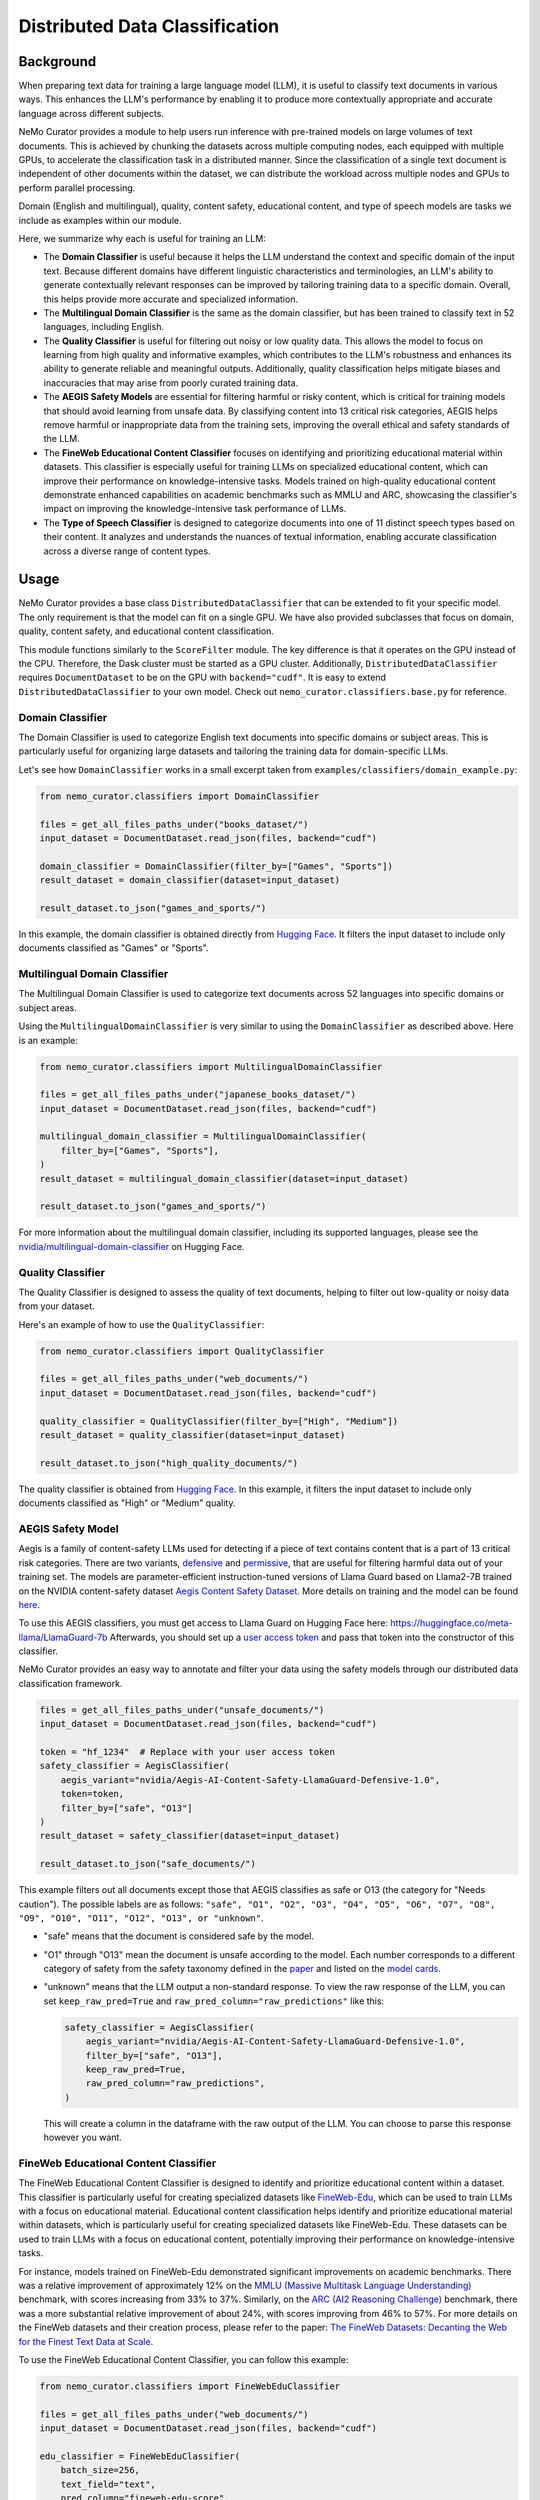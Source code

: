 .. _data-curator-distributeddataclassifer:

============================================
Distributed Data Classification
============================================

-----------------------------------------
Background
-----------------------------------------

When preparing text data for training a large language model (LLM), it is useful to classify text documents in various ways.
This enhances the LLM's performance by enabling it to produce more contextually appropriate and accurate language across different subjects.

NeMo Curator provides a module to help users run inference with pre-trained models on large volumes of text documents.
This is achieved by chunking the datasets across multiple computing nodes, each equipped with multiple GPUs, to accelerate the classification task in a distributed manner.
Since the classification of a single text document is independent of other documents within the dataset, we can distribute the workload across multiple nodes and GPUs to perform parallel processing.

Domain (English and multilingual), quality, content safety, educational content, and type of speech models are tasks we include as examples within our module.

Here, we summarize why each is useful for training an LLM:

- The **Domain Classifier** is useful because it helps the LLM understand the context and specific domain of the input text. Because different domains have different linguistic characteristics and terminologies, an LLM's ability to generate contextually relevant responses can be improved by tailoring training data to a specific domain. Overall, this helps provide more accurate and specialized information.

- The **Multilingual Domain Classifier** is the same as the domain classifier, but has been trained to classify text in 52 languages, including English.

- The **Quality Classifier** is useful for filtering out noisy or low quality data. This allows the model to focus on learning from high quality and informative examples, which contributes to the LLM's robustness and enhances its ability to generate reliable and meaningful outputs. Additionally, quality classification helps mitigate biases and inaccuracies that may arise from poorly curated training data.

- The **AEGIS Safety Models** are essential for filtering harmful or risky content, which is critical for training models that should avoid learning from unsafe data. By classifying content into 13 critical risk categories, AEGIS helps remove harmful or inappropriate data from the training sets, improving the overall ethical and safety standards of the LLM.

- The **FineWeb Educational Content Classifier** focuses on identifying and prioritizing educational material within datasets. This classifier is especially useful for training LLMs on specialized educational content, which can improve their performance on knowledge-intensive tasks. Models trained on high-quality educational content demonstrate enhanced capabilities on academic benchmarks such as MMLU and ARC, showcasing the classifier's impact on improving the knowledge-intensive task performance of LLMs.

- The **Type of Speech Classifier** is designed to categorize documents into one of 11 distinct speech types based on their content. It analyzes and understands the nuances of textual information, enabling accurate classification across a diverse range of content types.

-----------------------------------------
Usage
-----------------------------------------

NeMo Curator provides a base class ``DistributedDataClassifier`` that can be extended to fit your specific model.
The only requirement is that the model can fit on a single GPU.
We have also provided subclasses that focus on domain, quality, content safety, and educational content classification.

This module functions similarly to the ``ScoreFilter`` module.
The key difference is that it operates on the GPU instead of the CPU.
Therefore, the Dask cluster must be started as a GPU cluster.
Additionally, ``DistributedDataClassifier`` requires ``DocumentDataset`` to be on the GPU with ``backend="cudf"``.
It is easy to extend ``DistributedDataClassifier`` to your own model.
Check out ``nemo_curator.classifiers.base.py`` for reference.

Domain Classifier
^^^^^^^^^^^^^^^^^

The Domain Classifier is used to categorize English text documents into specific domains or subject areas. This is particularly useful for organizing large datasets and tailoring the training data for domain-specific LLMs.

Let's see how ``DomainClassifier`` works in a small excerpt taken from ``examples/classifiers/domain_example.py``:

.. code-block:: python

    from nemo_curator.classifiers import DomainClassifier

    files = get_all_files_paths_under("books_dataset/")
    input_dataset = DocumentDataset.read_json(files, backend="cudf")

    domain_classifier = DomainClassifier(filter_by=["Games", "Sports"])
    result_dataset = domain_classifier(dataset=input_dataset)

    result_dataset.to_json("games_and_sports/")

In this example, the domain classifier is obtained directly from `Hugging Face <https://huggingface.co/nvidia/domain-classifier>`_.
It filters the input dataset to include only documents classified as "Games" or "Sports".

Multilingual Domain Classifier
^^^^^^^^^^^^^^^^^^^^^^^^^^^^^^

The Multilingual Domain Classifier is used to categorize text documents across 52 languages into specific domains or subject areas.

Using the ``MultilingualDomainClassifier`` is very similar to using the ``DomainClassifier`` as described above. Here is an example:

.. code-block:: python

    from nemo_curator.classifiers import MultilingualDomainClassifier

    files = get_all_files_paths_under("japanese_books_dataset/")
    input_dataset = DocumentDataset.read_json(files, backend="cudf")

    multilingual_domain_classifier = MultilingualDomainClassifier(
        filter_by=["Games", "Sports"],
    )
    result_dataset = multilingual_domain_classifier(dataset=input_dataset)

    result_dataset.to_json("games_and_sports/")

For more information about the multilingual domain classifier, including its supported languages, please see the `nvidia/multilingual-domain-classifier <https://huggingface.co/nvidia/multilingual-domain-classifier>`_ on Hugging Face.

Quality Classifier
^^^^^^^^^^^^^^^^^^

The Quality Classifier is designed to assess the quality of text documents, helping to filter out low-quality or noisy data from your dataset.

Here's an example of how to use the ``QualityClassifier``:

.. code-block:: python

    from nemo_curator.classifiers import QualityClassifier

    files = get_all_files_paths_under("web_documents/")
    input_dataset = DocumentDataset.read_json(files, backend="cudf")

    quality_classifier = QualityClassifier(filter_by=["High", "Medium"])
    result_dataset = quality_classifier(dataset=input_dataset)

    result_dataset.to_json("high_quality_documents/")

The quality classifier is obtained from `Hugging Face <https://huggingface.co/nvidia/quality-classifier-deberta>`_.
In this example, it filters the input dataset to include only documents classified as "High" or "Medium" quality.

AEGIS Safety Model
^^^^^^^^^^^^^^^^^^

Aegis is a family of content-safety LLMs used for detecting if a piece of text contains content that is a part of 13 critical risk categories.
There are two variants, `defensive <https://huggingface.co/nvidia/Aegis-AI-Content-Safety-LlamaGuard-Defensive-1.0>`_ and `permissive <https://huggingface.co/nvidia/Aegis-AI-Content-Safety-LlamaGuard-Permissive-1.0>`_, that are useful for filtering harmful data out of your training set.
The models are parameter-efficient instruction-tuned versions of Llama Guard based on Llama2-7B trained on the NVIDIA content-safety dataset `Aegis Content Safety Dataset <https://huggingface.co/datasets/nvidia/Aegis-AI-Content-Safety-Dataset-1.0>`_.
More details on training and the model can be found `here <https://arxiv.org/abs/2404.05993>`_.

To use this AEGIS classifiers, you must get access to
Llama Guard on Hugging Face here: https://huggingface.co/meta-llama/LlamaGuard-7b
Afterwards, you should set up a `user access token <https://huggingface.co/docs/hub/en/security-tokens>`_ and pass that token into
the constructor of this classifier.

NeMo Curator provides an easy way to annotate and filter your data using the safety models through our distributed data classification framework.

.. code-block:: python

    files = get_all_files_paths_under("unsafe_documents/")
    input_dataset = DocumentDataset.read_json(files, backend="cudf")

    token = "hf_1234"  # Replace with your user access token
    safety_classifier = AegisClassifier(
        aegis_variant="nvidia/Aegis-AI-Content-Safety-LlamaGuard-Defensive-1.0",
        token=token,
        filter_by=["safe", "O13"]
    )
    result_dataset = safety_classifier(dataset=input_dataset)

    result_dataset.to_json("safe_documents/")

This example filters out all documents except those that AEGIS classifies as safe or O13 (the category for "Needs caution").
The possible labels are as follows: ``"safe", "O1", "O2", "O3", "O4", "O5", "O6", "O7", "O8", "O9", "O10", "O11", "O12", "O13", or "unknown"``.

* "safe" means that the document is considered safe by the model.
* "O1" through "O13" mean the document is unsafe according to the model. Each number corresponds to a different category of safety from the safety taxonomy defined in the `paper <https://arxiv.org/pdf/2404.05993>`_ and listed on the `model cards <https://huggingface.co/nvidia/Aegis-AI-Content-Safety-LlamaGuard-Permissive-1.0>`_.
* "unknown" means that the LLM output a non-standard response. To view the raw response of the LLM, you can set ``keep_raw_pred=True`` and ``raw_pred_column="raw_predictions"`` like this:

  .. code-block:: python

    safety_classifier = AegisClassifier(
        aegis_variant="nvidia/Aegis-AI-Content-Safety-LlamaGuard-Defensive-1.0",
        filter_by=["safe", "O13"],
        keep_raw_pred=True,
        raw_pred_column="raw_predictions",
    )

  This will create a column in the dataframe with the raw output of the LLM. You can choose to parse this response however you want.

FineWeb Educational Content Classifier
^^^^^^^^^^^^^^^^^^^^^^^^^^^^^^^^^^^^^^

The FineWeb Educational Content Classifier is designed to identify and prioritize educational content within a dataset.
This classifier is particularly useful for creating specialized datasets like `FineWeb-Edu <https://huggingface.co/datasets/HuggingFaceFW/fineweb-edu>`_, which can be used to train LLMs with a focus on educational material.
Educational content classification helps identify and prioritize educational material within datasets, which is particularly useful for creating specialized datasets like FineWeb-Edu.
These datasets can be used to train LLMs with a focus on educational content, potentially improving their performance on knowledge-intensive tasks.

For instance, models trained on FineWeb-Edu demonstrated significant improvements on academic benchmarks. There was a relative improvement of approximately 12% on the `MMLU (Massive Multitask Language Understanding) <https://paperswithcode.com/dataset/mmlu>`_ benchmark, with scores increasing from 33% to 37%.
Similarly, on the `ARC (AI2 Reasoning Challenge) <https://huggingface.co/datasets/allenai/ai2_arc>`_ benchmark, there was a more substantial relative improvement of about 24%, with scores improving from 46% to 57%.
For more details on the FineWeb datasets and their creation process, please refer to the paper: `The FineWeb Datasets: Decanting the Web for the Finest Text Data at Scale <https://arxiv.org/pdf/2406.17557>`_.

To use the FineWeb Educational Content Classifier, you can follow this example:

.. code-block:: python

    from nemo_curator.classifiers import FineWebEduClassifier

    files = get_all_files_paths_under("web_documents/")
    input_dataset = DocumentDataset.read_json(files, backend="cudf")

    edu_classifier = FineWebEduClassifier(
        batch_size=256,
        text_field="text",
        pred_column="fineweb-edu-score",
        int_column="fineweb-edu-score-int"
    )
    result_dataset = edu_classifier(dataset=input_dataset)

    result_dataset.to_json("educational_content/")

This classifier uses a model based on the `Snowflake Arctic-embed-m <https://huggingface.co/Snowflake/snowflake-arctic-embed-m>`_ embedding model with a linear regression layer on top.
It assigns an educational score to each document on a scale from 0 to 5, where higher scores indicate more educational content.

The ``pred_column`` will contain the raw floating-point scores, while the ``int_column`` will contain the rounded integer scores.
You can filter the results based on these scores to create datasets with varying levels of educational content.

For example, to create a dataset with only highly educational content (scores 4 and 5):

.. code-block:: python

    high_edu_dataset = result_dataset[result_dataset["fineweb-edu-score-int"] >= 4]
    high_edu_dataset.to_json("high_educational_content/")

Type of Speech Classifier
^^^^^^^^^^^^^^^^^^^^^^^^^

The Type of Speech Classifier is used to categorize speech types based on their content. It analyzes and understands the nuances of textual information, enabling accurate classification across a diverse range of content types.

Let's see how ``TypeOfSpeechClassifier`` works in a small excerpt taken from ``examples/classifiers/type_of_speech_example.py``:

.. code-block:: python

    from nemo_curator.classifiers import TypeOfSpeechClassifier

    files = get_all_files_paths_under("books_dataset/")
    input_dataset = DocumentDataset.read_json(files, backend="cudf")

    type_of_speech_classifier = TypeOfSpeechClassifier(filter_by=["Blogs", "News"])
    result_dataset = type_of_speech_classifier(dataset=input_dataset)

    result_dataset.to_json("blogs_and_news/")

In this example, the type of speech classifier is obtained directly from `Hugging Face <TODO>`_.
It filters the input dataset to include only documents classified as "Blogs" or "News".

-----------------------------------------
CrossFit Integration
-----------------------------------------

CrossFit is an open-source library by RAPIDS AI for fast offline inference scaled to Multi-Node Multi-GPU (MNMG) environments.
It accelerates NeMo Curator's classifiers described above.

The key features include:

- PyTorch integration for model inference.
- Efficient I/O and tokenization with cuDF.
- Smart batching/chunking for optimized processing.
- 1.4x-4x performance improvement over Dask + PyTorch baselines.

Sorted Sequence Data Loader
^^^^^^^^^^^^^^^^^^^^^^^^^^^

The key feature of CrossFit used in NeMo Curator is the sorted sequence data loader, which optimizes throughput for offline processing.

- Sorts input sequences by length.
- Groups sorted sequences into optimized batches.
- Efficiently allocates batches to the provided GPU memories by estimating the memory footprint for each sequence length and batch size.

.. image:: assets/sorted_sequence_dataloader.png
   :alt: Sorted Sequence Data Loader

Check out the `rapidsai/crossfit`_ repository for more information.

.. _rapidsai/crossfit: https://github.com/rapidsai/crossfit
